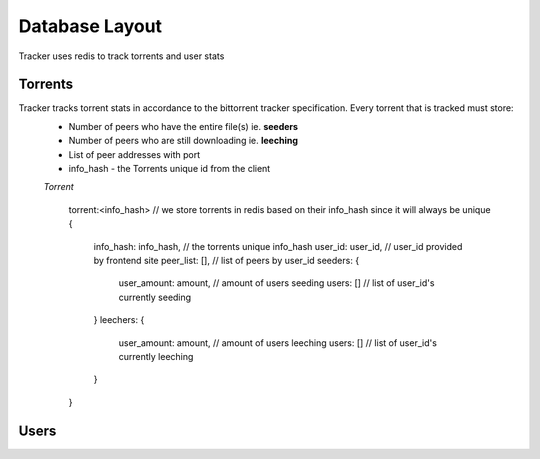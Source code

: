 ===============
Database Layout
===============

Tracker uses redis to track torrents and user stats

Torrents
--------

Tracker tracks torrent stats in accordance to the bittorrent tracker specification. Every torrent that is tracked must store:
  * Number of peers who have the entire file(s) ie. **seeders**
  * Number of peers who are still downloading ie. **leeching**
  * List of peer addresses with port
  * info_hash - the Torrents unique id from the client

  *Torrent*

    .. highlight:: javascript

    torrent:<info_hash> // we store torrents in redis based on their info_hash since it will always be unique
    {
      info_hash: info_hash, // the torrents unique info_hash
      user_id: user_id, // user_id provided by frontend site
      peer_list: [], // list of peers by user_id
      seeders: {
        user_amount: amount, // amount of users seeding
        users: []  // list of user_id's currently seeding
      }
      leechers: {
        user_amount: amount, // amount of users leeching
        users: [] // list of user_id's currently leeching
      }
    }


Users
-----
